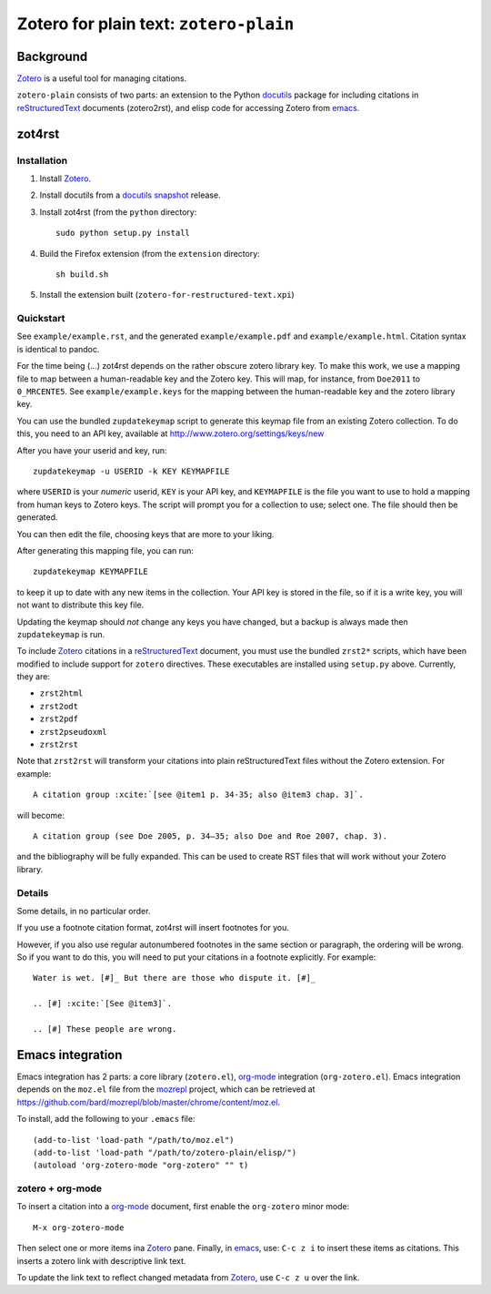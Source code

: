 =========================================
 Zotero for plain text: ``zotero-plain``
=========================================

Background
----------

Zotero_ is a useful tool for managing citations.

``zotero-plain`` consists of two parts: an extension to the Python
docutils_ package for including citations in reStructuredText_
documents (zotero2rst), and elisp code for accessing Zotero from
emacs_.

zot4rst
-------

Installation
~~~~~~~~~~~~

1. Install Zotero_.
2. Install docutils from a `docutils snapshot`_ release.
3. Install zot4rst (from the ``python`` directory::

     sudo python setup.py install

4. Build the Firefox extension (from the ``extension`` directory::

     sh build.sh

5. Install the extension built (``zotero-for-restructured-text.xpi``)

Quickstart
~~~~~~~~~~

See ``example/example.rst``, and the generated ``example/example.pdf``
and ``example/example.html``. Citation syntax is identical to pandoc.

For the time being (...) zot4rst depends on the rather obscure zotero
library key. To make this work, we use a mapping file to map between a
human-readable key and the Zotero key. This will map, for instance,
from ``Doe2011`` to ``0_MRCENTE5``. See ``example/example.keys`` for
the mapping between the human-readable key and the zotero library key.

You can use the bundled ``zupdatekeymap`` script to generate this
keymap file from an existing Zotero collection. To do this, you need
to an API key, available at http://www.zotero.org/settings/keys/new

After you have your userid and key, run::

  zupdatekeymap -u USERID -k KEY KEYMAPFILE

where ``USERID`` is your *numeric* userid, ``KEY`` is your API key,
and ``KEYMAPFILE`` is the file you want to use to hold a mapping from
human keys to Zotero keys. The script will prompt you for a collection
to use; select one. The file should then be generated.

You can then edit the file, choosing keys that are more to your
liking.

After generating this mapping file, you can run::

  zupdatekeymap KEYMAPFILE

to keep it up to date with any new items in the collection. Your API
key is stored in the file, so if it is a write key, you will not want
to distribute this key file.

Updating the keymap should *not* change any keys you have changed, but
a backup is always made then ``zupdatekeymap`` is run.

To include Zotero_ citations in a reStructuredText_ document, you must
use the bundled ``zrst2*`` scripts, which have been modified to
include support for ``zotero`` directives. These executables are
installed using ``setup.py`` above. Currently, they are:

- ``zrst2html``
- ``zrst2odt``
- ``zrst2pdf``
- ``zrst2pseudoxml``
- ``zrst2rst``

Note that ``zrst2rst`` will transform your citations into plain
reStructuredText files without the Zotero extension. For example::

  A citation group :xcite:`[see @item1 p. 34-35; also @item3 chap. 3]`.

will become::

  A citation group (see Doe 2005, p. 34–35; also Doe and Roe 2007, chap. 3).

and the bibliography will be fully expanded. This can be used to
create RST files that will work without your Zotero library.


Details
~~~~~~~

Some details, in no particular order.

If you use a footnote citation format, zot4rst will insert footnotes
for you.

However, if you also use regular autonumbered footnotes in the same
section or paragraph, the ordering will be wrong. So if you want to do
this, you will need to put your citations in a footnote
explicitly. For example::

  Water is wet. [#]_ But there are those who dispute it. [#]_

  .. [#] :xcite:`[See @item3]`.

  .. [#] These people are wrong.

Emacs integration
-----------------

Emacs integration has 2 parts: a core library (``zotero.el``),
`org-mode`_ integration (``org-zotero.el``). Emacs integration depends
on the ``moz.el`` file from the mozrepl_ project, which can be
retrieved at
https://github.com/bard/mozrepl/blob/master/chrome/content/moz.el.

To install, add the following to your ``.emacs`` file::

  (add-to-list 'load-path "/path/to/moz.el")
  (add-to-list 'load-path "/path/to/zotero-plain/elisp/")
  (autoload 'org-zotero-mode "org-zotero" "" t)

zotero + org-mode
~~~~~~~~~~~~~~~~~

To insert a citation into a `org-mode`_ document, first enable the
``org-zotero`` minor mode::

  M-x org-zotero-mode

Then select one or more items ina Zotero_ pane. Finally, in emacs_,
use: ``C-c z i`` to insert these items as citations. This inserts a
zotero link with descriptive link text.

To update the link text to reflect changed metadata from Zotero_, use
``C-c z u`` over the link.

.. _Zotero: http://www.zotero.org/
.. _mozrepl: https://github.com/bard/mozrepl/wiki
.. _emacs: http://www.gnu.org/software/emacs/
.. _`org-mode`: http://orgmode.org/
.. _reStructuredText: http://docutils.sourceforge.net/rst.html
.. _docutils: http://docutils.sourceforge.net/
.. _`docutils snapshot`: http://docutils.sourceforge.net/docutils-snapshot.tgz
